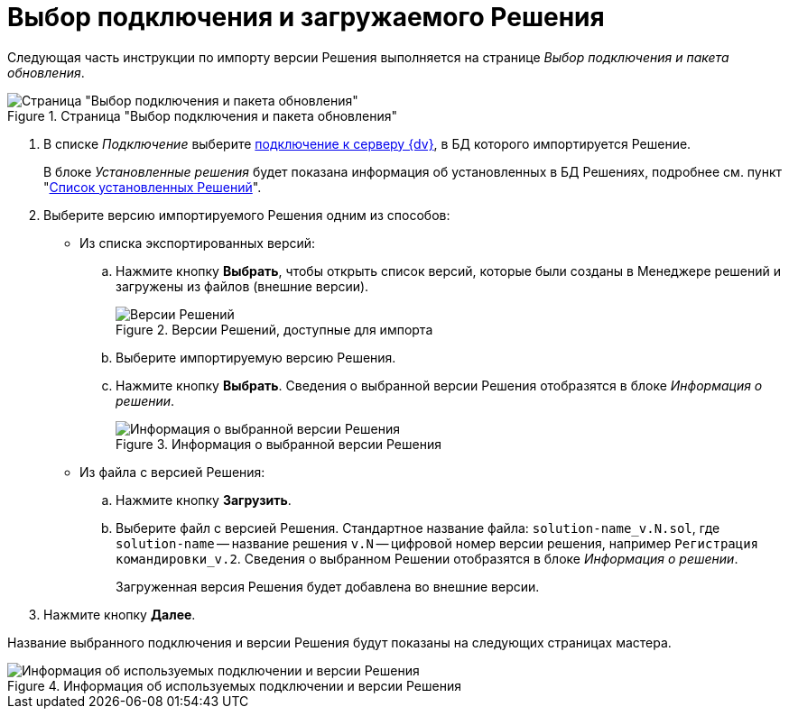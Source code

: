 = Выбор подключения и загружаемого Решения

Следующая часть инструкции по импорту версии Решения выполняется на странице _Выбор подключения и пакета обновления_.

.Страница "Выбор подключения и пакета обновления"
image::select-connection-package.png[Страница "Выбор подключения и пакета обновления"]

. В списке _Подключение_ выберите xref:connection-settings.adoc[подключение к серверу {dv}], в БД которого импортируется Решение.
+
В блоке _Установленные решения_ будет показана информация об установленных в БД Решениях, подробнее см. пункт "xref:installed-solutions.adoc[Список установленных Решений]".
+
. Выберите версию импортируемого Решения одним из способов:
+
* Из списка экспортированных версий:
+
.. Нажмите кнопку *Выбрать*, чтобы открыть список версий, которые были созданы в Менеджере решений и загружены из файлов (внешние версии).
+
.Версии Решений, доступные для импорта
image::solutions-to-import.png[Версии Решений, доступные для импорта]
+
.. Выберите импортируемую версию Решения.
.. Нажмите кнопку *Выбрать*. Сведения о выбранной версии Решения отобразятся в блоке _Информация о решении_.
+
.Информация о выбранной версии Решения
image::selected-version-info.png[Информация о выбранной версии Решения]
+
* Из файла с версией Решения:
+
.. Нажмите кнопку *Загрузить*.
.. Выберите файл с версией Решения. Стандартное название файла: `solution-name_v.N.sol`, где `solution-name` -- название решения `v.N` -- цифровой номер версии решения, например `Регистрация командировки_v.2`. Сведения о выбранном Решении отобразятся в блоке _Информация о решении_.
+
Загруженная версия Решения будет добавлена во внешние версии.
+
. Нажмите кнопку *Далее*.

Название выбранного подключения и версии Решения будут показаны на следующих страницах мастера.

.Информация об используемых подключении и версии Решения
image::solution-version-information.png[Информация об используемых подключении и версии Решения]
